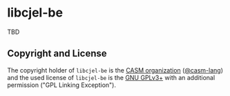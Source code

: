 # 
#   Copyright (C) 2015-2023 CASM Organization <https://casm-lang.org>
#   All rights reserved.
# 
#   Developed by: Philipp Paulweber et al.
#   <https://github.com/casm-lang/libcjel-be/graphs/contributors>
# 
#   This file is part of libcjel-be.
# 
#   libcjel-be is free software: you can redistribute it and/or modify
#   it under the terms of the GNU General Public License as published by
#   the Free Software Foundation, either version 3 of the License, or
#   (at your option) any later version.
# 
#   libcjel-be is distributed in the hope that it will be useful,
#   but WITHOUT ANY WARRANTY; without even the implied warranty of
#   MERCHANTABILITY or FITNESS FOR A PARTICULAR PURPOSE. See the
#   GNU General Public License for more details.
# 
#   You should have received a copy of the GNU General Public License
#   along with libcjel-be. If not, see <http://www.gnu.org/licenses/>.
# 
#   Additional permission under GNU GPL version 3 section 7
# 
#   libcjel-be is distributed under the terms of the GNU General Public License
#   with the following clarification and special exception: Linking libcjel-be
#   statically or dynamically with other modules is making a combined work
#   based on libcjel-be. Thus, the terms and conditions of the GNU General
#   Public License cover the whole combination. As a special exception,
#   the copyright holders of libcjel-be give you permission to link libcjel-be
#   with independent modules to produce an executable, regardless of the
#   license terms of these independent modules, and to copy and distribute
#   the resulting executable under terms of your choice, provided that you
#   also meet, for each linked independent module, the terms and conditions
#   of the license of that module. An independent module is a module which
#   is not derived from or based on libcjel-be. If you modify libcjel-be, you
#   may extend this exception to your version of the library, but you are
#   not obliged to do so. If you do not wish to do so, delete this exception
#   statement from your version.
# 
[[https://github.com/casm-lang/casm-lang.logo/raw/master/etc/headline.png]]

* libcjel-be

TBD

** Copyright and License

The copyright holder of 
=libcjel-be= is the [[https://casm-lang.org][CASM organization]] ([[https://github.com/casm-lang][@casm-lang]]) 
and the used license of 
=libcjel-be= is the [[https://www.gnu.org/licenses/gpl-3.0.html][GNU GPLv3+]]
with an additional permission ("GPL Linking Exception").
